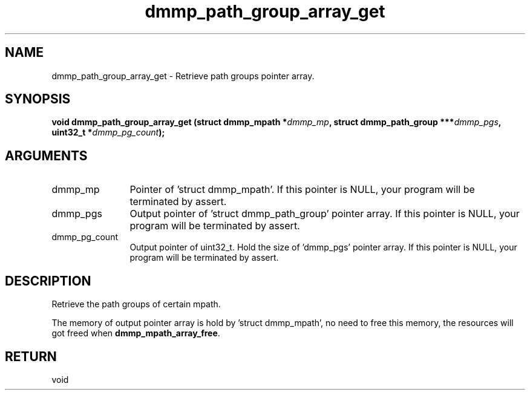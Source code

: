 .TH "dmmp_path_group_array_get" 3 "dmmp_path_group_array_get" "August 2024" "Device Mapper Multipath API - libdmmp Manual" 
.SH NAME
dmmp_path_group_array_get \- Retrieve path groups pointer array.
.SH SYNOPSIS
.B "void" dmmp_path_group_array_get
.BI "(struct dmmp_mpath *" dmmp_mp ","
.BI "struct dmmp_path_group ***" dmmp_pgs ","
.BI "uint32_t *" dmmp_pg_count ");"
.SH ARGUMENTS
.IP "dmmp_mp" 12
Pointer of 'struct dmmp_mpath'.
If this pointer is NULL, your program will be terminated by assert.
.IP "dmmp_pgs" 12
Output pointer of 'struct dmmp_path_group' pointer array.
If this pointer is NULL, your program will be terminated by assert.
.IP "dmmp_pg_count" 12
Output pointer of uint32_t. Hold the size of 'dmmp_pgs' pointer array.
If this pointer is NULL, your program will be terminated by assert.
.SH "DESCRIPTION"

Retrieve the path groups of certain mpath.

The memory of output pointer array is hold by 'struct dmmp_mpath', no
need to free this memory, the resources will got freed when
\fBdmmp_mpath_array_free\fP.
.SH "RETURN"
void
